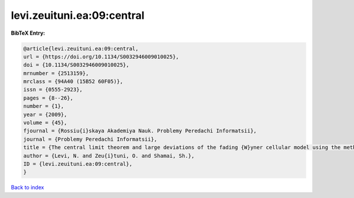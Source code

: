 levi.zeuituni.ea:09:central
===========================

.. :cite:t:`levi.zeuituni.ea:09:central`

.. bibliography:: ../../All.bib

**BibTeX Entry:**

.. code-block:: bibtex

   @article{levi.zeuituni.ea:09:central,
   url = {https://doi.org/10.1134/S0032946009010025},
   doi = {10.1134/S0032946009010025},
   mrnumber = {2513159},
   mrclass = {94A40 (15B52 60F05)},
   issn = {0555-2923},
   pages = {8--26},
   number = {1},
   year = {2009},
   volume = {45},
   fjournal = {Rossiu{i}skaya Akademiya Nauk. Problemy Peredachi Informatsii},
   journal = {Problemy Peredachi Informatsii},
   title = {The central limit theorem and large deviations of the fading {W}yner cellular model using the methods of the theory of the product of random matrices},
   author = {Levi, N. and Zeu{i}tuni, O. and Shamai, Sh.},
   ID = {levi.zeuituni.ea:09:central},
   }

`Back to index <../index>`_
